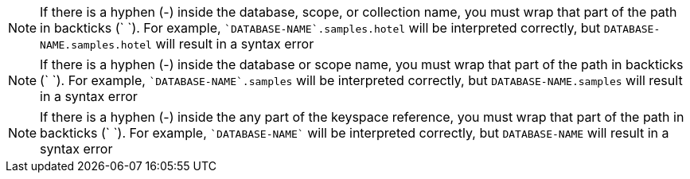 // tag::collection[]
NOTE: If there is a hyphen (-) inside the database, scope, or collection name, you must wrap that part of the path in backticks ({backtick} {backtick}).
For example, `{backtick}DATABASE-NAME{backtick}.samples.hotel` will be interpreted correctly, but `DATABASE-NAME.samples.hotel` will result in a syntax error

// end::collection[]

// tag::scope[]
NOTE: If there is a hyphen (-) inside the database or scope name, you must wrap that part of the path in backticks ({backtick} {backtick}).
For example, `{backtick}DATABASE-NAME{backtick}.samples` will be interpreted correctly, but `DATABASE-NAME.samples` will result in a syntax error

// end::scope[]

// tag::keyspace[]
NOTE: If there is a hyphen (-) inside the any part of the keyspace reference, you must wrap that part of the path in backticks ({backtick} {backtick}).
For example, `{backtick}DATABASE-NAME{backtick}` will be interpreted correctly, but `DATABASE-NAME` will result in a syntax error

// end::keyspace[]